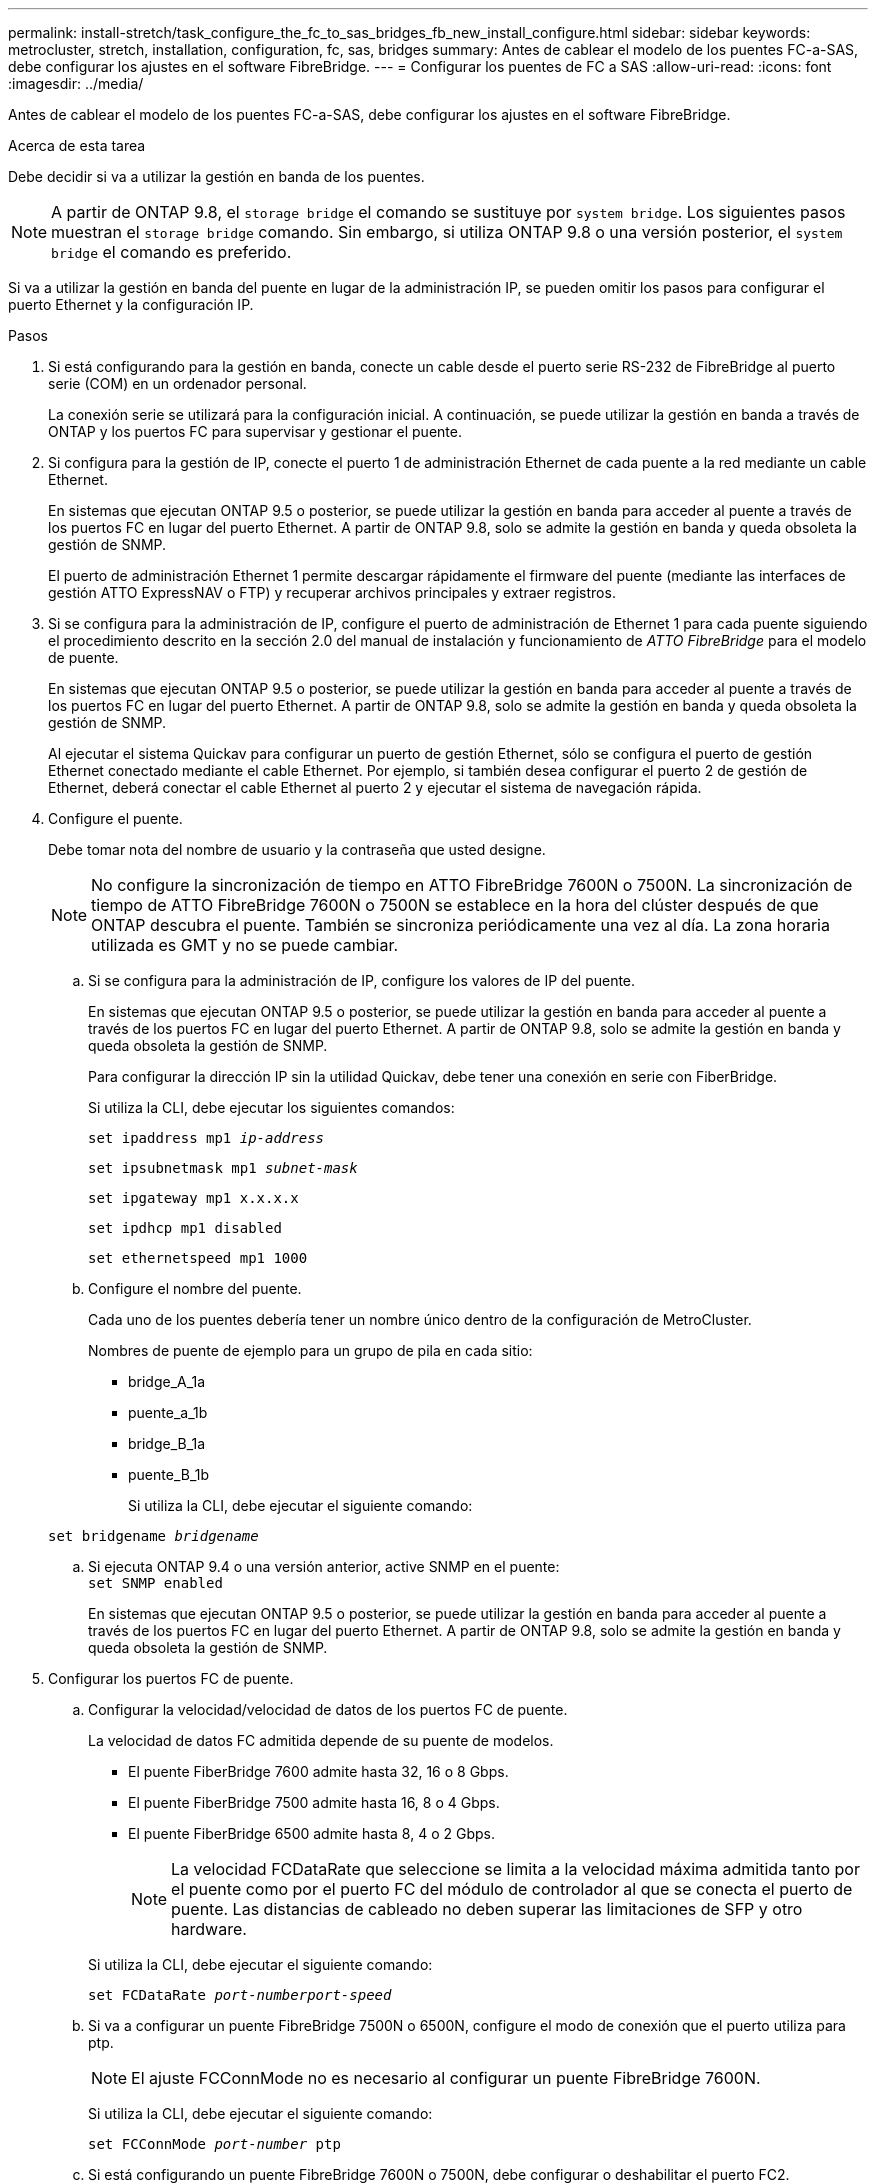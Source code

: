---
permalink: install-stretch/task_configure_the_fc_to_sas_bridges_fb_new_install_configure.html 
sidebar: sidebar 
keywords: metrocluster, stretch, installation, configuration, fc, sas, bridges 
summary: Antes de cablear el modelo de los puentes FC-a-SAS, debe configurar los ajustes en el software FibreBridge. 
---
= Configurar los puentes de FC a SAS
:allow-uri-read: 
:icons: font
:imagesdir: ../media/


[role="lead"]
Antes de cablear el modelo de los puentes FC-a-SAS, debe configurar los ajustes en el software FibreBridge.

.Acerca de esta tarea
Debe decidir si va a utilizar la gestión en banda de los puentes.


NOTE: A partir de ONTAP 9.8, el `storage bridge` el comando se sustituye por `system bridge`. Los siguientes pasos muestran el `storage bridge` comando. Sin embargo, si utiliza ONTAP 9.8 o una versión posterior, el `system bridge` el comando es preferido.

Si va a utilizar la gestión en banda del puente en lugar de la administración IP, se pueden omitir los pasos para configurar el puerto Ethernet y la configuración IP.

.Pasos
. Si está configurando para la gestión en banda, conecte un cable desde el puerto serie RS-232 de FibreBridge al puerto serie (COM) en un ordenador personal.
+
La conexión serie se utilizará para la configuración inicial. A continuación, se puede utilizar la gestión en banda a través de ONTAP y los puertos FC para supervisar y gestionar el puente.

. Si configura para la gestión de IP, conecte el puerto 1 de administración Ethernet de cada puente a la red mediante un cable Ethernet.
+
En sistemas que ejecutan ONTAP 9.5 o posterior, se puede utilizar la gestión en banda para acceder al puente a través de los puertos FC en lugar del puerto Ethernet. A partir de ONTAP 9.8, solo se admite la gestión en banda y queda obsoleta la gestión de SNMP.

+
El puerto de administración Ethernet 1 permite descargar rápidamente el firmware del puente (mediante las interfaces de gestión ATTO ExpressNAV o FTP) y recuperar archivos principales y extraer registros.

. Si se configura para la administración de IP, configure el puerto de administración de Ethernet 1 para cada puente siguiendo el procedimiento descrito en la sección 2.0 del manual de instalación y funcionamiento de _ATTO FibreBridge_ para el modelo de puente.
+
En sistemas que ejecutan ONTAP 9.5 o posterior, se puede utilizar la gestión en banda para acceder al puente a través de los puertos FC en lugar del puerto Ethernet. A partir de ONTAP 9.8, solo se admite la gestión en banda y queda obsoleta la gestión de SNMP.

+
Al ejecutar el sistema Quickav para configurar un puerto de gestión Ethernet, sólo se configura el puerto de gestión Ethernet conectado mediante el cable Ethernet. Por ejemplo, si también desea configurar el puerto 2 de gestión de Ethernet, deberá conectar el cable Ethernet al puerto 2 y ejecutar el sistema de navegación rápida.

. Configure el puente.
+
Debe tomar nota del nombre de usuario y la contraseña que usted designe.

+

NOTE: No configure la sincronización de tiempo en ATTO FibreBridge 7600N o 7500N. La sincronización de tiempo de ATTO FibreBridge 7600N o 7500N se establece en la hora del clúster después de que ONTAP descubra el puente. También se sincroniza periódicamente una vez al día. La zona horaria utilizada es GMT y no se puede cambiar.

+
.. Si se configura para la administración de IP, configure los valores de IP del puente.
+
En sistemas que ejecutan ONTAP 9.5 o posterior, se puede utilizar la gestión en banda para acceder al puente a través de los puertos FC en lugar del puerto Ethernet. A partir de ONTAP 9.8, solo se admite la gestión en banda y queda obsoleta la gestión de SNMP.

+
Para configurar la dirección IP sin la utilidad Quickav, debe tener una conexión en serie con FiberBridge.

+
Si utiliza la CLI, debe ejecutar los siguientes comandos:

+
`set ipaddress mp1 _ip-address_`

+
`set ipsubnetmask mp1 _subnet-mask_`

+
`set ipgateway mp1 x.x.x.x`

+
`set ipdhcp mp1 disabled`

+
`set ethernetspeed mp1 1000`

.. Configure el nombre del puente.
+
Cada uno de los puentes debería tener un nombre único dentro de la configuración de MetroCluster.

+
Nombres de puente de ejemplo para un grupo de pila en cada sitio:

+
*** bridge_A_1a
*** puente_a_1b
*** bridge_B_1a
*** puente_B_1b
+
Si utiliza la CLI, debe ejecutar el siguiente comando:

+
`set bridgename _bridgename_`



.. Si ejecuta ONTAP 9.4 o una versión anterior, active SNMP en el puente: +
`set SNMP enabled`
+
En sistemas que ejecutan ONTAP 9.5 o posterior, se puede utilizar la gestión en banda para acceder al puente a través de los puertos FC en lugar del puerto Ethernet. A partir de ONTAP 9.8, solo se admite la gestión en banda y queda obsoleta la gestión de SNMP.



. Configurar los puertos FC de puente.
+
.. Configurar la velocidad/velocidad de datos de los puertos FC de puente.
+
La velocidad de datos FC admitida depende de su puente de modelos.

+
*** El puente FiberBridge 7600 admite hasta 32, 16 o 8 Gbps.
*** El puente FiberBridge 7500 admite hasta 16, 8 o 4 Gbps.
*** El puente FiberBridge 6500 admite hasta 8, 4 o 2 Gbps.
+

NOTE: La velocidad FCDataRate que seleccione se limita a la velocidad máxima admitida tanto por el puente como por el puerto FC del módulo de controlador al que se conecta el puerto de puente. Las distancias de cableado no deben superar las limitaciones de SFP y otro hardware.

+
--
Si utiliza la CLI, debe ejecutar el siguiente comando:

`set FCDataRate _port-numberport-speed_`

--


.. Si va a configurar un puente FibreBridge 7500N o 6500N, configure el modo de conexión que el puerto utiliza para ptp.
+

NOTE: El ajuste FCConnMode no es necesario al configurar un puente FibreBridge 7600N.

+
--
Si utiliza la CLI, debe ejecutar el siguiente comando:

`set FCConnMode _port-number_ ptp`

--
.. Si está configurando un puente FibreBridge 7600N o 7500N, debe configurar o deshabilitar el puerto FC2.
+
*** Si está utilizando el segundo puerto, debe repetir los subpasos anteriores para el puerto FC2.
*** Si no utiliza el segundo puerto, debe desactivar el puerto: +
`FCPortDisable port-number`
+
En el ejemplo siguiente se muestra la deshabilitación del puerto de FC 2:

+
[listing]
----
FCPortDisable 2

Fibre Channel Port 2 has been disabled.
----


.. Si está configurando un puente FibreBridge 7600N o 7500N, desactive los puertos SAS sin utilizar: +
`SASPortDisable _sas-port_`
+

NOTE: Los puertos SAS A a D están habilitados de manera predeterminada. Debe deshabilitar los puertos SAS que no se están utilizando.

+
Si solo se utiliza el puerto SAS A, deben deshabilitarse los puertos SAS B, C y D. En el ejemplo siguiente se muestra la deshabilitación del puerto SAS B. Debe deshabilitar los puertos SAS C y D de igual modo:

+
....
SASPortDisable b

SAS Port B has been disabled.
....


. Asegurar el acceso al puente y guardar la configuración del puente. Elija una opción de abajo dependiendo de la versión de ONTAP que su sistema esté ejecutando.
+
|===


| Versión de ONTAP | Pasos 


 a| 
*ONTAP 9.5 o posterior*
 a| 
.. Ver el estado de los puentes: `storage bridge show`
+
La salida muestra qué puente no está asegurado.

.. Asegurar el puente: +
`securebridge`




 a| 
*ONTAP 9.4 o anterior*
 a| 
.. Ver el estado de los puentes: `storage bridge show`
+
La salida muestra qué puente no está asegurado.

.. Compruebe el estado de los puertos del puente no seguro:
+
`info`

+
La salida muestra el estado de los puertos Ethernet MP1 y MP2.

.. Si el puerto Ethernet MP1 está activado, ejecute:
+
`set EthernetPort mp1 disabled`

+
Si el puerto Ethernet MP2 también está activado, repita el subpaso anterior para el puerto MP2.

.. Guarde la configuración del puente.
+
Debe ejecutar los siguientes comandos:

+
`SaveConfiguration`

+
`FirmwareRestart`

+
Se le solicitará que reinicie el puente.



|===
. Una vez finalizada la configuración de MetroCluster, utilice el `flashimages` Comando para comprobar su versión del firmware de FiberBridge y, si los puentes no están utilizando la última versión compatible, actualice el firmware en todos los puentes de la configuración.
+
link:../maintain/index.html["Mantener componentes de MetroCluster"]



.Información relacionada
link:concept_in_band_management_of_the_fc_to_sas_bridges.html["Gestión en banda de los puentes FC a SAS"]
